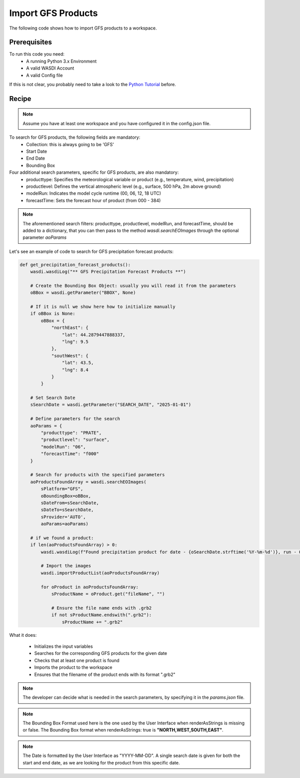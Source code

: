 Import GFS Products
=========================================
The following code shows how to import GFS products to a workspace.


Prerequisites
------------------------------------------

To run this code you need:
 - A running Python 3.x Environment
 - A valid WASDI Account
 - A valid Config file

If this is not clear, you probably need to take a look to the `Python Tutorial <https://wasdi.readthedocs.io/en/latest/ProgrammingTutorials/PythonTutorial.html>`_ before.


Recipe
------------------------------------------

.. note::
   Assume you have at least one workspace and you have configured it in the config.json file.

To search for GFS products, the following fields are mandatory:
 - Collection: this is always going to be 'GFS'
 - Start Date
 - End Date
 - Bounding Box


Four additional search parameters, specific for GFS products, are also mandatory:
 - producttype: Specifies the meteorological variable or product (e.g., temperature, wind, precipitation)
 - productlevel: Defines the vertical atmospheric level (e.g., surface, 500 hPa, 2m above ground)
 - modelRun: Indicates the model cycle runtime (00, 06, 12, 18 UTC)
 - forecastTime: Sets the forecast hour of product (from 000 - 384)


.. note::
   The aforementioned search filters: producttype, productlevel, modelRun, and forecastTime, should be added to a dictionary,
   that you can then pass to the method `wasdi.searchEOImages` through the optional parameter `aoParams`


Let's see an example of code to search for GFS precipitation forecast products:

.. code-block:: python

    def get_precipitation_forecast_products():
        wasdi.wasdiLog("** GFS Precipitation Forecast Products **")

        # Create the Bounding Box Object: usually you will read it from the parameters
        oBBox = wasdi.getParameter("BBOX", None)

        # If it is null we show here how to initialize manually
        if oBBox is None:
            oBBox = {
                "northEast": {
                    "lat": 44.2879447888337,
                    "lng": 9.5
                },
                "southWest": {
                    "lat": 43.5,
                    "lng": 8.4
                }
            }

        # Set Search Date
        sSearchDate = wasdi.getParameter("SEARCH_DATE", "2025-01-01")

        # Define parameters for the search
        aoParams = {
            "producttype": "PRATE",
            "productlevel": "surface",
            "modelRun": "06",
            "forecastTime": "f000"
        }

        # Search for products with the specified parameters
        aoProductsFoundArray = wasdi.searchEOImages(
            sPlatform="GFS",
            oBoundingBox=oBBox,
            sDateFrom=sSearchDate,
            sDateTo=sSearchDate,
            sProvider='AUTO',
            aoParams=aoParams)

        # if we found a product:
        if len(aoProductsFoundArray) > 0:
            wasdi.wasdiLog(f"Found precipitation product for date - {oSearchDate.strftime('%Y-%m-%d')}, run - 06, forecast time - 00 hr UTC.")

            # Import the images
            wasdi.importProductList(aoProductsFoundArray)

            for oProduct in aoProductsFoundArray:
                sProductName = oProduct.get("fileName", "")

                # Ensure the file name ends with .grb2
                if not sProductName.endswith(".grb2"):
                    sProductName += ".grb2"


What it does:

 - Initializes the input variables
 - Searches for the corresponding GFS products for the given date
 - Checks that at least one product is found
 - Imports the product to the workspace
 - Ensures that the filename of the product ends with its format ".grb2"

.. note::
   The developer can decide what is needed in the search parameters, by specifying it in the `params.json` file.

.. note::
   The Bounding Box Format used here is the one used by the User Interface when renderAsStrings is missing or false. The Bounding Box format when renderAsStrings: true is **"NORTH,WEST,SOUTH,EAST"**.

.. note::
   The Date is formatted by the User Interface as "YYYY-MM-DD". A single search date is given for both the start and end date, as we are looking for the product from this specific date.
